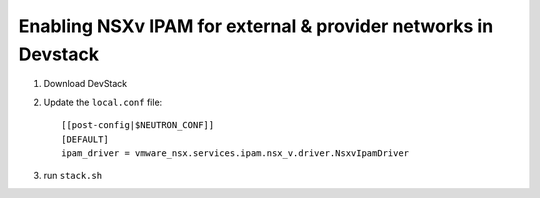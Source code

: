 ================================================================
 Enabling NSXv IPAM for external & provider networks in Devstack
================================================================

1. Download DevStack

2. Update the ``local.conf`` file::

    [[post-config|$NEUTRON_CONF]]
    [DEFAULT]
    ipam_driver = vmware_nsx.services.ipam.nsx_v.driver.NsxvIpamDriver

3. run ``stack.sh``
